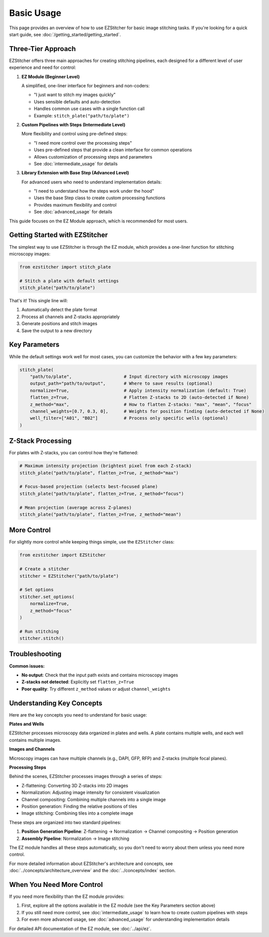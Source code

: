 ===========
Basic Usage
===========

This page provides an overview of how to use EZStitcher for basic image stitching tasks. If you're looking for a quick start guide, see :doc:`/getting_started/getting_started`.

Three-Tier Approach
------------------

EZStitcher offers three main approaches for creating stitching pipelines, each designed for a different level of user experience and need for control:

1. **EZ Module (Beginner Level)**
   
   A simplified, one-liner interface for beginners and non-coders:

   * "I just want to stitch my images quickly"
   * Uses sensible defaults and auto-detection
   * Handles common use cases with a single function call
   * Example: ``stitch_plate("path/to/plate")``


2. **Custom Pipelines with Steps (Intermediate Level)**
   
   More flexibility and control using pre-defined steps:

   * "I need more control over the processing steps"
   * Uses pre-defined steps that provide a clean interface for common operations
   * Allows customization of processing steps and parameters
   * See :doc:`intermediate_usage` for details
   

3. **Library Extension with Base Step (Advanced Level)**
   
   For advanced users who need to understand implementation details:

   * "I need to understand how the steps work under the hood"
   * Uses the base Step class to create custom processing functions
   * Provides maximum flexibility and control
   * See :doc:`advanced_usage` for details


This guide focuses on the EZ Module approach, which is recommended for most users.

Getting Started with EZStitcher
------------------------------

The simplest way to use EZStitcher is through the EZ module, which provides a one-liner function for stitching microscopy images:

.. code-block:: python

   from ezstitcher import stitch_plate

   # Stitch a plate with default settings
   stitch_plate("path/to/plate")

That's it! This single line will:

1. Automatically detect the plate format
2. Process all channels and Z-stacks appropriately
3. Generate positions and stitch images
4. Save the output to a new directory

Key Parameters
--------------

While the default settings work well for most cases, you can customize the behavior with a few key parameters:

.. code-block:: python

   stitch_plate(
       "path/to/plate",                    # Input directory with microscopy images
       output_path="path/to/output",       # Where to save results (optional)
       normalize=True,                     # Apply intensity normalization (default: True)
       flatten_z=True,                     # Flatten Z-stacks to 2D (auto-detected if None)
       z_method="max",                     # How to flatten Z-stacks: "max", "mean", "focus"
       channel_weights=[0.7, 0.3, 0],      # Weights for position finding (auto-detected if None)
       well_filter=["A01", "B02"]          # Process only specific wells (optional)
   )

Z-Stack Processing
------------------

For plates with Z-stacks, you can control how they're flattened:

.. code-block:: python

   # Maximum intensity projection (brightest pixel from each Z-stack)
   stitch_plate("path/to/plate", flatten_z=True, z_method="max")

   # Focus-based projection (selects best-focused plane)
   stitch_plate("path/to/plate", flatten_z=True, z_method="focus")

   # Mean projection (average across Z-planes)
   stitch_plate("path/to/plate", flatten_z=True, z_method="mean")

More Control
------------

For slightly more control while keeping things simple, use the ``EZStitcher`` class:

.. code-block:: python

   from ezstitcher import EZStitcher

   # Create a stitcher
   stitcher = EZStitcher("path/to/plate")

   # Set options
   stitcher.set_options(
       normalize=True,
       z_method="focus"
   )

   # Run stitching
   stitcher.stitch()

Troubleshooting
---------------

**Common issues:**

- **No output**: Check that the input path exists and contains microscopy images
- **Z-stacks not detected**: Explicitly set ``flatten_z=True``
- **Poor quality**: Try different ``z_method`` values or adjust ``channel_weights``

Understanding Key Concepts
------------------------

Here are the key concepts you need to understand for basic usage:

**Plates and Wells**

EZStitcher processes microscopy data organized in plates and wells. A plate contains multiple wells, and each well contains multiple images.

**Images and Channels**

Microscopy images can have multiple channels (e.g., DAPI, GFP, RFP) and Z-stacks (multiple focal planes).

**Processing Steps**

Behind the scenes, EZStitcher processes images through a series of steps:

- Z-flattening: Converting 3D Z-stacks into 2D images
- Normalization: Adjusting image intensity for consistent visualization
- Channel compositing: Combining multiple channels into a single image
- Position generation: Finding the relative positions of tiles
- Image stitching: Combining tiles into a complete image

These steps are organized into two standard pipelines:

1. **Position Generation Pipeline**: Z-flattening → Normalization → Channel compositing → Position generation
2. **Assembly Pipeline**: Normalization → Image stitching

The EZ module handles all these steps automatically, so you don't need to worry about them unless you need more control.

For more detailed information about EZStitcher's architecture and concepts, see :doc:`../concepts/architecture_overview` and the :doc:`../concepts/index` section.

When You Need More Control
------------------------

If you need more flexibility than the EZ module provides:

1. First, explore all the options available in the EZ module (see the Key Parameters section above)
2. If you still need more control, see :doc:`intermediate_usage` to learn how to create custom pipelines with steps
3. For even more advanced usage, see :doc:`advanced_usage` for understanding implementation details

For detailed API documentation of the EZ module, see :doc:`../api/ez`.
